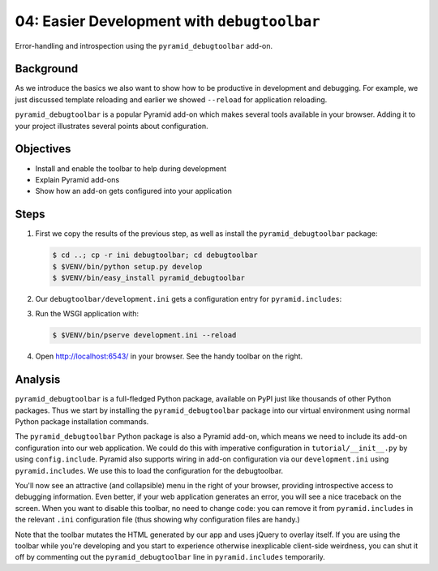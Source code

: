 ============================================
04: Easier Development with ``debugtoolbar``
============================================

Error-handling and introspection using the ``pyramid_debugtoolbar``
add-on.

Background
==========

As we introduce the basics we also want to show how to be productive in
development and debugging. For example, we just discussed template
reloading and earlier we showed ``--reload`` for application reloading.

``pyramid_debugtoolbar`` is a popular Pyramid add-on which makes
several tools available in your browser. Adding it to your project
illustrates several points about configuration.

Objectives
==========

- Install and enable the toolbar to help during development

- Explain Pyramid add-ons

- Show how an add-on gets configured into your application

Steps
=====

#. First we copy the results of the previous step, as well as install
   the ``pyramid_debugtoolbar`` package:

   .. code-block:: bash

    $ cd ..; cp -r ini debugtoolbar; cd debugtoolbar
    $ $VENV/bin/python setup.py develop
    $ $VENV/bin/easy_install pyramid_debugtoolbar


#. Our ``debugtoolbar/development.ini`` gets a configuration entry for
   ``pyramid.includes``:

   .. literalinclude:: debugtoolbar/development.ini
    :language: ini
    :linenos:

#. Run the WSGI application with:

   .. code-block:: bash

    $ $VENV/bin/pserve development.ini --reload

#. Open http://localhost:6543/ in your browser. See the handy
   toolbar on the right.

Analysis
========

``pyramid_debugtoolbar`` is a full-fledged Python package,
available on PyPI just like thousands of other Python packages. Thus we
start by installing the ``pyramid_debugtoolbar`` package into our
virtual environment using normal Python package installation commands.

The ``pyramid_debugtoolbar`` Python package is also a Pyramid add-on,
which means we need to include its add-on configuration into our web
application. We could do this with imperative configuration in
``tutorial/__init__.py`` by using ``config.include``. Pyramid also
supports wiring in add-on configuration via our ``development.ini``
using ``pyramid.includes``. We use this to load the configuration for
the debugtoolbar.

You'll now see an attractive (and collapsible) menu in the right of
your browser, providing introspective access to debugging information.
Even better, if your web application generates an error,
you will see a nice traceback on the screen. When you want to disable
this toolbar, no need to change code: you can remove it from
``pyramid.includes`` in the relevant ``.ini`` configuration file (thus
showing why configuration files are handy.)

Note that the toolbar mutates the HTML generated by our app and uses jQuery to
overlay itself.  If you are using the toolbar while you're developing and you
start to experience otherwise inexplicable client-side weirdness, you can shut
it off by commenting out the ``pyramid_debugtoolbar`` line in
``pyramid.includes`` temporarily.

.. seealso:: See Also: :ref:`pyramid_debugtoolbar <toolbar:overview>`
